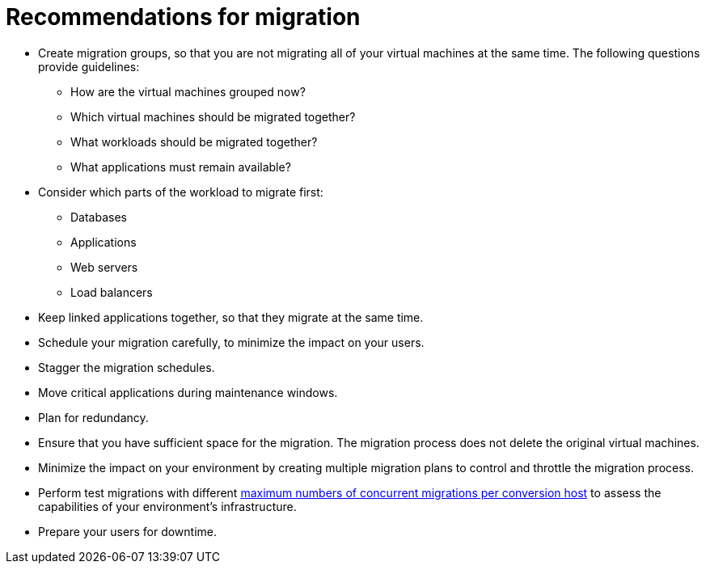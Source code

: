// Used in module: assembly_Infrastructure.adoc
[id="Recommendations_for_migration"]
= Recommendations for migration

* Create migration groups, so that you are not migrating all of your virtual machines at the same time. The following questions provide guidelines:

** How are the virtual machines grouped now?
** Which virtual machines should be migrated together?
** What workloads should be migrated together?
** What applications must remain available?

* Consider which parts of the workload to migrate first:

** Databases
** Applications
** Web servers
** Load balancers

* Keep linked applications together, so that they migrate at the same time.
* Schedule your migration carefully, to minimize the impact on your users.
* Stagger the migration schedules.
* Move critical applications during maintenance windows.
* Plan for redundancy.
* Ensure that you have sufficient space for the migration. The migration process does not delete the original virtual machines.
* Minimize the impact on your environment by creating multiple migration plans to control and throttle the migration process.
* Perform test migrations with different xref:Changing_the_maximum_number_of_concurrent_migrations[maximum numbers of concurrent migrations per conversion host] to assess the capabilities of your environment's infrastructure.
* Prepare your users for downtime.
